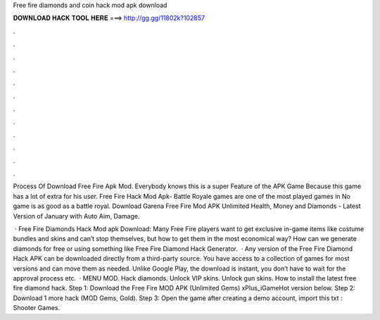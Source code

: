 Free fire diamonds and coin hack mod apk download



𝐃𝐎𝐖𝐍𝐋𝐎𝐀𝐃 𝐇𝐀𝐂𝐊 𝐓𝐎𝐎𝐋 𝐇𝐄𝐑𝐄 ===> http://gg.gg/11802k?102857



.



.



.



.



.



.



.



.



.



.



.



.

Process Of Download Free Fire Apk Mod. Everybody knows this is a super Feature of the APK Game Because this game has a lot of extra for his user. Free Fire Hack Mod Apk- Battle Royale games are one of the most played games in No game is as good as a battle royal. Download Garena Free Fire Mod APK Unlimited Health, Money and Diamonds - Latest Version of January with Auto Aim, Damage.

 · Free Fire Diamonds Hack Mod apk Download: Many Free Fire players want to get exclusive in-game items like costume bundles and skins and can’t stop themselves, but how to get them in the most economical way? How can we generate diamonds for free or using something like Free Fire Diamond Hack Generator.  · Any version of the Free Fire Diamond Hack APK can be downloaded directly from a third-party source. You have access to a collection of games for most versions and can move them as needed. Unlike Google Play, the download is instant, you don’t have to wait for the approval process etc.  · MENU MOD. Hack diamonds. Unlock VIP skins. Unlock gun skins. How to install the latest free fire diamond hack. Step 1: Download the Free Fire MOD APK (Unlimited Gems) xPlus_iGameHot version below. Step 2: Download 1 more hack  (MOD Gems, Gold). Step 3: Open the game after creating a demo account, import this txt : Shooter Games.

